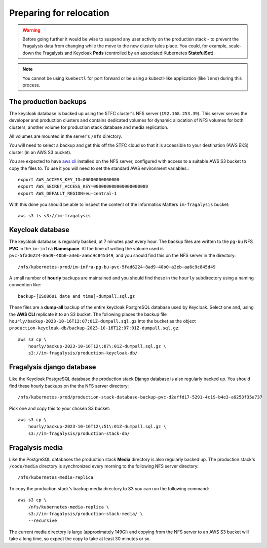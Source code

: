 ########################
Preparing for relocation
########################

.. warning::
    Before going further it would be wise to suspend any user activity on the
    production stack - to prevent the Fragalysis data from changing while the
    move to the new cluster tales place. You could, for example, scale-down the
    Fragalysis and Keycloak **Pods** (controlled by an associated Kubernetes
    **StatefulSet**).

.. note::
    You cannot be using ``kuebectl`` for port forward or be using a kubectl-like
    application (like ``lens``) during this process.

**********************
The production backups
**********************

The keycloak database is backed up using the STFC cluster's NFS server (``192.168.253.39``).
This server serves the developer and production clusters and contains dedicated volumes
for dynamic allocation of NFS volumes for both clusters, another volume for
production stack database and media replication.

All volumes are mounted in the server's ``/nfs`` directory.

You will need to select a backup and get this off the STFC cloud so that it is
accessible to your destination (AWS EKS) cluster (in an AWS S3 bucket).

You are expected to have `aws cli`_ installed on the NFS server,
configured with access to a suitable AWS S3 bucket to copy the files to.
To use it you will need to set the standard AWS environment variables:::

    export AWS_ACCESS_KEY_ID=00000000000000
    export AWS_SECRET_ACCESS_KEY=000000000000000000000
    export AWS_DEFAULT_REGION=eu-central-1

With this done you should be able to inspect the content of the Informatics
Matters ``im-fragalysis`` bucket::

    aws s3 ls s3://im-fragalysis

*****************
Keycloak database
*****************

The keycloak database is regularly backed, at 7 minutes past every hour.
The backup files are written to the ``pg-bu`` NFS **PVC** in the ``im-infra`` **Namespace**.
At the time of writing the volume used is ``pvc-5fad6224-8ad9-40b0-a3eb-aa6c9c845d49``,
and you should find this on the NFS server in the directory::

    /nfs/kubernetes-prod/im-infra-pg-bu-pvc-5fad6224-8ad9-40b0-a3eb-aa6c9c845d49

A small number of **hourly** backups are maintained and you should find these in the
``hourly`` subdirectory using a naming convention like::

    backup-[ISO8601 date and time]-dumpall.sql.gz

These files are a **dump-all** backup of the entire keycloak PostgreSQL database used
by Keycloak. Select one and, using the **AWS CLI** replicate it to an S3 bucket. The
following places the backup file ``hourly/backup-2023-10-16T12:07:01Z-dumpall.sql.gz``
into the bucket as the object ``production-keycloak-db/backup-2023-10-16T12:07:01Z-dumpall.sql.gz``::

    aws s3 cp \
        hourly/backup-2023-10-16T12\:07\:01Z-dumpall.sql.gz \
        s3://im-fragalysis/production-keycloak-db/

**************************
Fragalysis django database
**************************

Like the Keycloak PostgreSQL database the production stack Django database is also
regularly backed up. You should find these hourly backups on the the NFS server
directory::

    /nfs/kubernetes-prod/production-stack-database-backup-pvc-d2affd17-5291-4c19-b4e3-a6253f35a737

Pick one and copy this to your chosen S3 bucket::

    aws s3 cp \
        hourly/backup-2023-10-16T12\:51\:01Z-dumpall.sql.gz \
        s3://im-fragalysis/production-stack-db/

****************
Fragalysis media
****************

Like the PostgreSQL databases the production stack **Media** directory is also
regularly backed up. The production stack's ``/code/media`` directory is synchronized
every morning to the following NFS server directory::

    /nfs/kubernetes-media-replica

To copy the production stack's backup media directory to S3 you can run the
following command::

    aws s3 cp \
        /nfs/kubernetes-media-replica \
        s3://im-fragalysis/production-stack-media/ \
        --recursive

The current media directory is large (approximately 149Gi) and copying
from the NFS server to an AWS S3 bucket will take a long time,
so expect the copy to take at least 30 minutes or so.

.. _ansible-gizmos: https://github.com/InformaticsMatters/ansible-gizmos
.. _aws cli: https://docs.aws.amazon.com/cli/latest/userguide/getting-started-install.html
